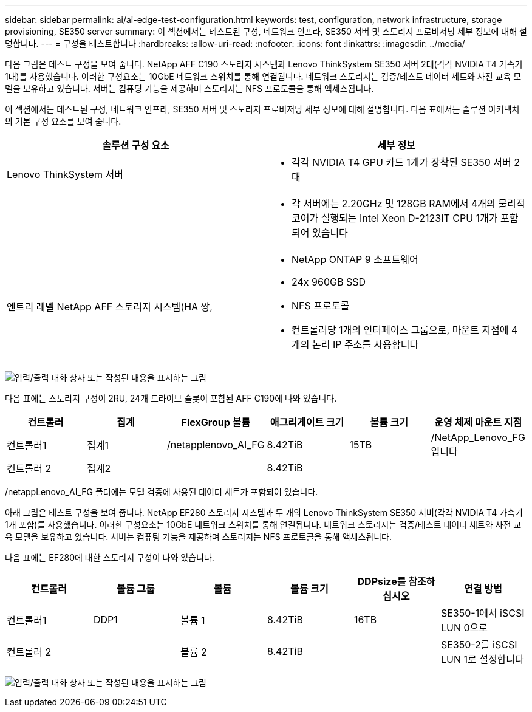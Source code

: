 ---
sidebar: sidebar 
permalink: ai/ai-edge-test-configuration.html 
keywords: test, configuration, network infrastructure, storage provisioning, SE350 server 
summary: 이 섹션에서는 테스트된 구성, 네트워크 인프라, SE350 서버 및 스토리지 프로비저닝 세부 정보에 대해 설명합니다. 
---
= 구성을 테스트합니다
:hardbreaks:
:allow-uri-read: 
:nofooter: 
:icons: font
:linkattrs: 
:imagesdir: ../media/


[role="lead"]
다음 그림은 테스트 구성을 보여 줍니다. NetApp AFF C190 스토리지 시스템과 Lenovo ThinkSystem SE350 서버 2대(각각 NVIDIA T4 가속기 1대)를 사용했습니다. 이러한 구성요소는 10GbE 네트워크 스위치를 통해 연결됩니다. 네트워크 스토리지는 검증/테스트 데이터 세트와 사전 교육 모델을 보유하고 있습니다. 서버는 컴퓨팅 기능을 제공하며 스토리지는 NFS 프로토콜을 통해 액세스됩니다.

이 섹션에서는 테스트된 구성, 네트워크 인프라, SE350 서버 및 스토리지 프로비저닝 세부 정보에 대해 설명합니다. 다음 표에서는 솔루션 아키텍처의 기본 구성 요소를 보여 줍니다.

|===
| 솔루션 구성 요소 | 세부 정보 


| Lenovo ThinkSystem 서버  a| 
* 각각 NVIDIA T4 GPU 카드 1개가 장착된 SE350 서버 2대




|   a| 
* 각 서버에는 2.20GHz 및 128GB RAM에서 4개의 물리적 코어가 실행되는 Intel Xeon D-2123IT CPU 1개가 포함되어 있습니다




| 엔트리 레벨 NetApp AFF 스토리지 시스템(HA 쌍,  a| 
* NetApp ONTAP 9 소프트웨어
* 24x 960GB SSD
* NFS 프로토콜
* 컨트롤러당 1개의 인터페이스 그룹으로, 마운트 지점에 4개의 논리 IP 주소를 사용합니다


|===
image:ai-edge-image10.png["입력/출력 대화 상자 또는 작성된 내용을 표시하는 그림"]

다음 표에는 스토리지 구성이 2RU, 24개 드라이브 슬롯이 포함된 AFF C190에 나와 있습니다.

|===
| 컨트롤러 | 집계 | FlexGroup 볼륨 | 애그리게이트 크기 | 볼륨 크기 | 운영 체제 마운트 지점 


| 컨트롤러1 | 집계1 | /netapplenovo_AI_FG | 8.42TiB | 15TB | /NetApp_Lenovo_FG입니다 


| 컨트롤러 2 | 집계2 |  | 8.42TiB |  |  
|===
/netappLenovo_AI_FG 폴더에는 모델 검증에 사용된 데이터 세트가 포함되어 있습니다.

아래 그림은 테스트 구성을 보여 줍니다. NetApp EF280 스토리지 시스템과 두 개의 Lenovo ThinkSystem SE350 서버(각각 NVIDIA T4 가속기 1개 포함)를 사용했습니다. 이러한 구성요소는 10GbE 네트워크 스위치를 통해 연결됩니다. 네트워크 스토리지는 검증/테스트 데이터 세트와 사전 교육 모델을 보유하고 있습니다. 서버는 컴퓨팅 기능을 제공하며 스토리지는 NFS 프로토콜을 통해 액세스됩니다.

다음 표에는 EF280에 대한 스토리지 구성이 나와 있습니다.

|===
| 컨트롤러 | 볼륨 그룹 | 볼륨 | 볼륨 크기 | DDPsize를 참조하십시오 | 연결 방법 


| 컨트롤러1 | DDP1 | 볼륨 1 | 8.42TiB | 16TB | SE350-1에서 iSCSI LUN 0으로 


| 컨트롤러 2 |  | 볼륨 2 | 8.42TiB |  | SE350-2를 iSCSI LUN 1로 설정합니다 
|===
image:ai-edge-image11.png["입력/출력 대화 상자 또는 작성된 내용을 표시하는 그림"]
